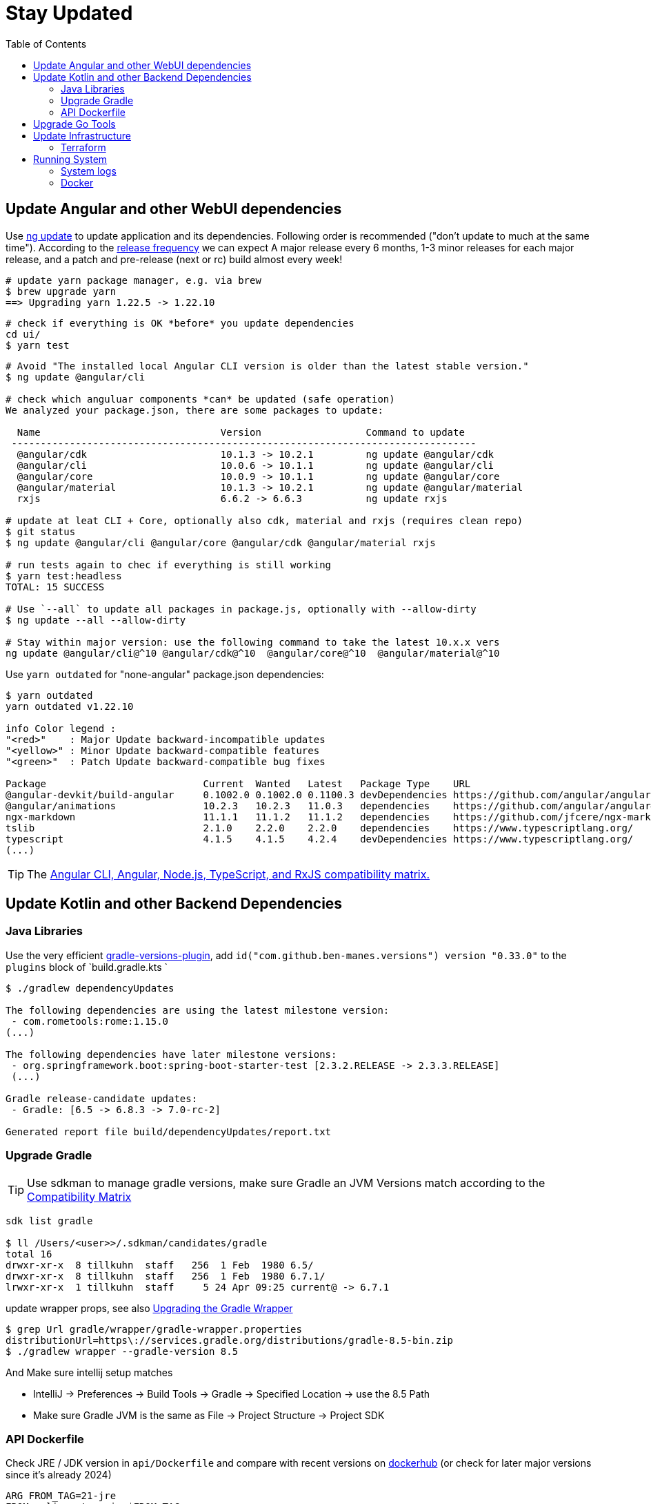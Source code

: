 = Stay Updated
:toc:

== Update Angular and other WebUI dependencies

Use https://angular.io/cli/update[ng update] to update  application and its dependencies.
Following order is recommended ("don't update to much at the same time").
According to the https://angular.io/guide/releases#release-frequency[release frequency] we can expect A major release every 6 months,
1-3 minor releases for each major release, and a patch and pre-release (next or rc) build almost every week!

[source,shell script]
----
# update yarn package manager, e.g. via brew
$ brew upgrade yarn
==> Upgrading yarn 1.22.5 -> 1.22.10
----
----
# check if everything is OK *before* you update dependencies
cd ui/
$ yarn test
----
----
# Avoid "The installed local Angular CLI version is older than the latest stable version."
$ ng update @angular/cli

# check which anguluar components *can* be updated (safe operation)
We analyzed your package.json, there are some packages to update:

  Name                               Version                  Command to update
 --------------------------------------------------------------------------------
  @angular/cdk                       10.1.3 -> 10.2.1         ng update @angular/cdk
  @angular/cli                       10.0.6 -> 10.1.1         ng update @angular/cli
  @angular/core                      10.0.9 -> 10.1.1         ng update @angular/core
  @angular/material                  10.1.3 -> 10.2.1         ng update @angular/material
  rxjs                               6.6.2 -> 6.6.3           ng update rxjs

# update at leat CLI + Core, optionally also cdk, material and rxjs (requires clean repo)
$ git status
$ ng update @angular/cli @angular/core @angular/cdk @angular/material rxjs

# run tests again to chec if everything is still working
$ yarn test:headless
TOTAL: 15 SUCCESS

# Use `--all` to update all packages in package.js, optionally with --allow-dirty
$ ng update --all --allow-dirty

# Stay within major version: use the following command to take the latest 10.x.x vers
ng update @angular/cli@^10 @angular/cdk@^10  @angular/core@^10  @angular/material@^10
----

Use `yarn outdated` for "none-angular" package.json dependencies:

[source,shell script]
----
$ yarn outdated
yarn outdated v1.22.10

info Color legend :
"<red>"    : Major Update backward-incompatible updates
"<yellow>" : Minor Update backward-compatible features
"<green>"  : Patch Update backward-compatible bug fixes

Package                           Current  Wanted   Latest   Package Type    URL
@angular-devkit/build-angular     0.1002.0 0.1002.0 0.1100.3 devDependencies https://github.com/angular/angular-cli
@angular/animations               10.2.3   10.2.3   11.0.3   dependencies    https://github.com/angular/angular#readme
ngx-markdown                      11.1.1   11.1.2   11.1.2   dependencies    https://github.com/jfcere/ngx-markdown
tslib                             2.1.0    2.2.0    2.2.0    dependencies    https://www.typescriptlang.org/
typescript                        4.1.5    4.1.5    4.2.4    devDependencies https://www.typescriptlang.org/
(...)
----

TIP: The https://gist.github.com/LayZeeDK/c822cc812f75bb07b7c55d07ba2719b3[Angular CLI, Angular, Node.js, TypeScript, and RxJS compatibility matrix. ]

== Update Kotlin and other Backend Dependencies

=== Java Libraries
Use the very efficient https://github.com/ben-manes/gradle-versions-plugin[gradle-versions-plugin],
add  `id("com.github.ben-manes.versions") version "0.33.0"` to the `plugins` block of `build.gradle.kts `

[source,shell script]
----
$ ./gradlew dependencyUpdates

The following dependencies are using the latest milestone version:
 - com.rometools:rome:1.15.0
(...)

The following dependencies have later milestone versions:
 - org.springframework.boot:spring-boot-starter-test [2.3.2.RELEASE -> 2.3.3.RELEASE]
 (...)

Gradle release-candidate updates:
 - Gradle: [6.5 -> 6.8.3 -> 7.0-rc-2]

Generated report file build/dependencyUpdates/report.txt
----


=== Upgrade Gradle

TIP: Use sdkman to manage gradle versions, make sure Gradle an JVM Versions match according to the
https://docs.gradle.org/current/userguide/compatibility.html[Compatibility Matrix]

----
sdk list gradle

$ ll /Users/<user>>/.sdkman/candidates/gradle
total 16
drwxr-xr-x  8 tillkuhn  staff   256  1 Feb  1980 6.5/
drwxr-xr-x  8 tillkuhn  staff   256  1 Feb  1980 6.7.1/
lrwxr-xr-x  1 tillkuhn  staff     5 24 Apr 09:25 current@ -> 6.7.1
----

.update wrapper props, see also https://docs.gradle.org/current/userguide/gradle_wrapper.html#sec:upgrading_wrapper[Upgrading the Gradle Wrapper]
----
$ grep Url gradle/wrapper/gradle-wrapper.properties
distributionUrl=https\://services.gradle.org/distributions/gradle-8.5-bin.zip
$ ./gradlew wrapper --gradle-version 8.5
----

And Make sure intellij setup matches

* IntelliJ -> Preferences -> Build Tools -> Gradle -> Specified Location -> use the 8.5 Path
* Make sure Gradle JVM is the same as File -> Project Structure -> Project SDK

=== API Dockerfile

Check JRE / JDK version in `api/Dockerfile` and compare with recent versions on https://hub.docker.com/_/eclipse-temurin/tags?page=1&name=21[dockerhub] (or check for later major versions since it's already 2024)

----
ARG FROM_TAG=21-jre
FROM eclipse-temurin:$FROM_TAG
----

== Upgrade Go Tools

[quote]
____
The -u flag instructs get to update modules providing dependencies
of packages named on the command line to use newer minor or patch
releases when available. (...)
go get will install the package in the first directory listed at `GOPATH`
____

.show outdated
[soource]
----
go list -u -f '{{if (and (not (or .Main .Indirect)) .Update)}}{{.Path}}: {{.Version}} -> {{.Update.Version}}{{end}}' -m all 2> /dev/null
github.com/tillkuhn/angkor/tools/topkapi: v0.0.0-20210521165321-b2f4d7d69add -> v0.0.0-20210521185530-5fcee18c5a1f
----

.update all modules
[source]
----
~/tools/imagine$ go get -u all
go: downloading github.com/aws/aws-sdk-go v1.38.16
go: downloading golang.org/x/image v0.0.0-20210220032944-ac19c3e999fb

$ git status
	modified:   go.mod
	modified:   go.sum

$ brew info go
go: stable 1.16 (bottled), HEAD
----



== Update Infrastructure

=== Terraform

**Upgrade Terraform itself:**

* Check https://github.com/hashicorp/terraform/releases[ hashicorp/terraform releases] for new versions download or update update with your preferred package management tool. When using https://tfswitch.warrensbox.com/[tfswitch], you can use  `tfswitch -l` to list available versions, and install them as required.
* It's also recommended to configure terraform versions constrains with `required_version` inside `versions.tf`
* CI/CD: Update the `terraform_version` and cache-keys in `.github/workflows/infra.yml` to control which TF version / image is used during continuous integration
* Locally: If you use https://tfswitch.warrensbox.com/[tfswitch] or https://github.com/tfutils/tfenv[tfenv] to manage multiple TF versions on your workstartion, you may want to update version inside `versions.tf`
* Run `make plan` with the updated CLI Version, see what would happen, make decisions, commit and make sure CI/CD runs through in both plan and apply mode!

**Upgrade Terraform Providers:**

* Read the https://learn.hashicorp.com/tutorials/terraform/provider-versioning#explore-versions-tf[Lock and Upgrade Provider Versions] to learn about provider versions (7Min)
* You can also check https://registry.terraform.io/search/providers[registry.terraform.io/search/providers] for recent updates in providers you may be interested in,  e.g. *aws, local, http*
* Check your `versions.tf` file and pay special attentions to https://www.terraform.io/docs/language/expressions/version-constraints.html[Version Constraints]. Each provider versions is **locked** in the local file `.terraform.lock.hcl` which is created by terraform during the initial init task, but the constraints control the range range within provider versions will be upgraded if you run `terraform init` in `-upgrade` mode (see last step)
** use `~>` aka "the pessimistic constraint operator" to Allow only the rightmost version component to increment.
** use one or multiple `>, >=, <, <=` operators to specify min, max or range of versions (usually for more optimistic scenarios)
+
[source,hcl-terraform]
----
terraform {
  required_providers {
    aws = {
      source = "hashicorp/aws"
      version = ">= 3.22.0, < 4.0.0"
    } (...)
}
----
* Run `terraform init -upgrade`  which will check for provider updates within the given constrains as per `versions.tf`. If updates are possible, it will update locked versions and hashes, and you should commit those updates to version control!
+
[source,shell script]
----
$ terraform init -upgrade
Initializing provider plugins...
- Finding hashicorp/aws versions matching ">= 3.22.0, < 4.0.0"...
- Finding hashicorp/local versions matching ">= 2.0.0, < 3.0.0"...
(...)

$ git commit -a -m "Update locked versions in .terraform.lock.hcl"
----

**On EC2 Instance (automized or to be automized)**:

* Check for new AMI (does not automatically replace exisitng instance during tf apply)
* Force destroy and recreation of the instance (always a good idea)

== Running System

=== System logs

https://www.linuxuprising.com/2019/10/how-to-clean-up-systemd-journal-logs.html[How To Clear The systemd journal Logs]: Check `/etc/systemd/journald.conf`
----
$ journalctl --disk-usage
Archived and active journals take up 64.0M on disk
# does not work?
$ sudo journalctl -m --vacuum-time=1m
$ journalctl -m --vacuum-size=20M
----

=== Docker

----
$ cat /etc/cron.daily/docker-prune
docker system prune -f >>/home/ec2-user/logs/docker-prune.log 2>&1
----
